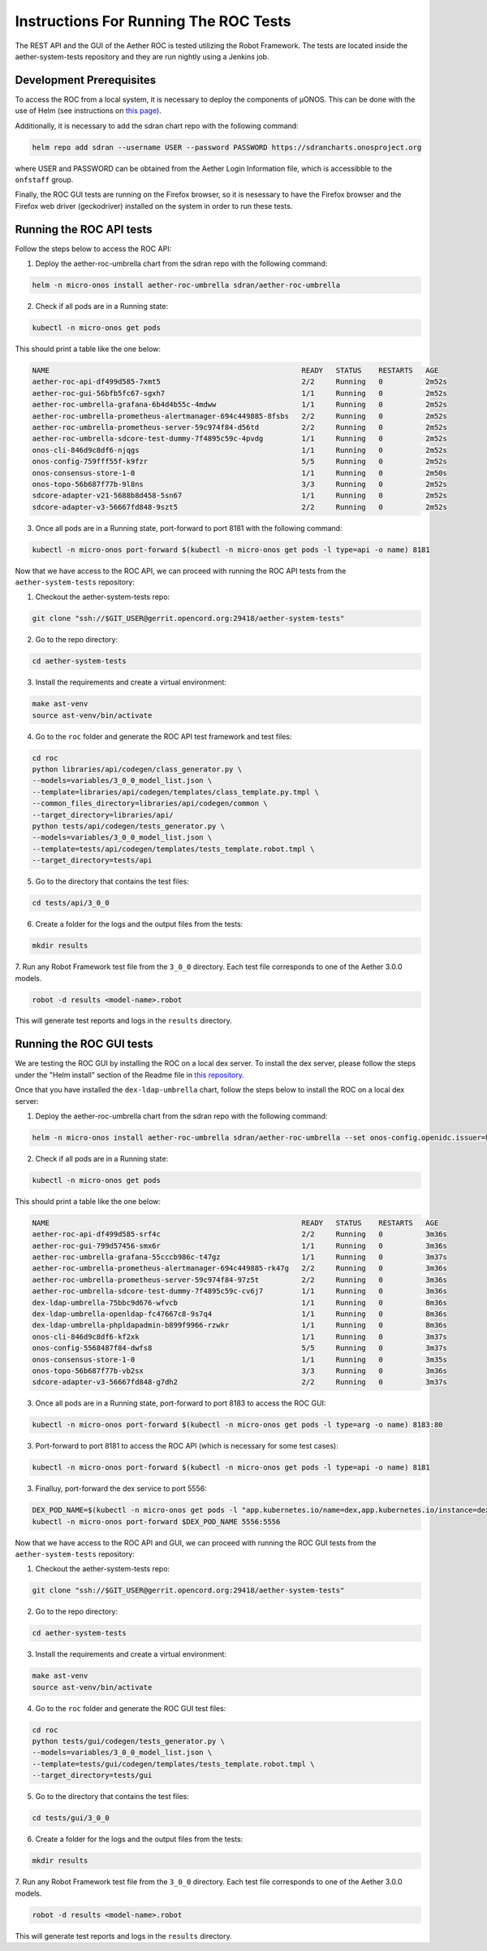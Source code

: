 Instructions For Running The ROC Tests
======================================

The REST API and the GUI of the Aether ROC is tested utilizing the Robot Framework.
The tests are located inside the aether-system-tests repository and they are run nightly using
a Jenkins job.

Development Prerequisites
-------------------------
To access the ROC from a local system, it is necessary to deploy the components of µONOS.
This can be done with the use of Helm (see instructions on
`this page <https://docs.onosproject.org/onos-docs/docs/content/developers/deploy_with_helm/>`_).

Additionally, it is necessary to add the sdran chart repo with the following command:

.. code-block:: shell

    helm repo add sdran --username USER --password PASSWORD https://sdrancharts.onosproject.org

where USER and PASSWORD can be obtained from the Aether Login Information file, which is
accessibble to the ``onfstaff`` group.

Finally, the ROC GUI tests are running on the Firefox browser, so it is nesessary to have the Firefox browser and the
Firefox web driver (geckodriver) installed on the system in order to run these tests.

Running the ROC API tests
-------------------------
Follow the steps below to access the ROC API:

1. Deploy the aether-roc-umbrella chart from the sdran repo with the following command:

.. code-block:: shell

    helm -n micro-onos install aether-roc-umbrella sdran/aether-roc-umbrella

2. Check if all pods are in a Running state:

.. code-block:: shell

    kubectl -n micro-onos get pods

This should print a table like the one below:

.. code-block:: shell

    NAME                                                           READY   STATUS    RESTARTS   AGE
    aether-roc-api-df499d585-7xmt5                                 2/2     Running   0          2m52s
    aether-roc-gui-56bfb5fc67-sgxh7                                1/1     Running   0          2m52s
    aether-roc-umbrella-grafana-6b4d4b55c-4mdww                    1/1     Running   0          2m52s
    aether-roc-umbrella-prometheus-alertmanager-694c449885-8fsbs   2/2     Running   0          2m52s
    aether-roc-umbrella-prometheus-server-59c974f84-d56td          2/2     Running   0          2m52s
    aether-roc-umbrella-sdcore-test-dummy-7f4895c59c-4pvdg         1/1     Running   0          2m52s
    onos-cli-846d9c8df6-njqgs                                      1/1     Running   0          2m52s
    onos-config-759fff55f-k9fzr                                    5/5     Running   0          2m52s
    onos-consensus-store-1-0                                       1/1     Running   0          2m50s
    onos-topo-56b687f77b-9l8ns                                     3/3     Running   0          2m52s
    sdcore-adapter-v21-5688b8d458-5sn67                            1/1     Running   0          2m52s
    sdcore-adapter-v3-56667fd848-9szt5                             2/2     Running   0          2m52s


3. Once all pods are in a Running state, port-forward to port 8181 with the following command:

.. code-block:: shell

    kubectl -n micro-onos port-forward $(kubectl -n micro-onos get pods -l type=api -o name) 8181


Now that we have access to the ROC API, we can proceed with running the ROC API tests from the ``aether-system-tests``
repository:

1. Checkout the aether-system-tests repo:

.. code-block:: shell

    git clone "ssh://$GIT_USER@gerrit.opencord.org:29418/aether-system-tests"

2. Go to the repo directory:

.. code-block:: shell

    cd aether-system-tests

3. Install the requirements and create a virtual environment:

.. code-block:: shell

    make ast-venv
    source ast-venv/bin/activate

4. Go to the ``roc`` folder and generate the ROC API test framework and test files:

.. code-block:: shell

    cd roc
    python libraries/api/codegen/class_generator.py \
    --models=variables/3_0_0_model_list.json \
    --template=libraries/api/codegen/templates/class_template.py.tmpl \
    --common_files_directory=libraries/api/codegen/common \
    --target_directory=libraries/api/
    python tests/api/codegen/tests_generator.py \
    --models=variables/3_0_0_model_list.json \
    --template=tests/api/codegen/templates/tests_template.robot.tmpl \
    --target_directory=tests/api

5. Go to the directory that contains the test files:

.. code-block:: shell

    cd tests/api/3_0_0

6. Create a folder for the logs and the output files from the tests:

.. code-block:: shell

    mkdir results

7. Run any Robot Framework test file from the ``3_0_0`` directory.
Each test file corresponds to one of the Aether 3.0.0 models.

.. code-block:: shell

    robot -d results <model-name>.robot

This will generate test reports and logs in the ``results`` directory.

Running the ROC GUI tests
-------------------------
We are testing the ROC GUI by installing the ROC on a local dex server. To install the dex server, please follow
the steps under the "Helm install" section of the Readme file in `this repository <https://github.com/onosproject/onos-helm-charts/tree/master/dex-ldap-umbrella>`_.

Once that you have installed the ``dex-ldap-umbrella`` chart, follow the steps below to install the ROC
on a local dex server:

1. Deploy the aether-roc-umbrella chart from the sdran repo with the following command:

.. code-block:: shell

    helm -n micro-onos install aether-roc-umbrella sdran/aether-roc-umbrella --set onos-config.openidc.issuer=http://dex-ldap-umbrella:5556 --set aether-roc-gui-v3.openidc.issuer=http://dex-ldap-umbrella:5556 --set import.sdcore-adapter.v2_1.enabled=false

2. Check if all pods are in a Running state:

.. code-block:: shell

    kubectl -n micro-onos get pods

This should print a table like the one below:

.. code-block:: shell

    NAME                                                           READY   STATUS    RESTARTS   AGE
    aether-roc-api-df499d585-srf4c                                 2/2     Running   0          3m36s
    aether-roc-gui-799d57456-smx6r                                 1/1     Running   0          3m36s
    aether-roc-umbrella-grafana-55cccb986c-t47gz                   1/1     Running   0          3m37s
    aether-roc-umbrella-prometheus-alertmanager-694c449885-rk47g   2/2     Running   0          3m36s
    aether-roc-umbrella-prometheus-server-59c974f84-97z5t          2/2     Running   0          3m36s
    aether-roc-umbrella-sdcore-test-dummy-7f4895c59c-cv6j7         1/1     Running   0          3m36s
    dex-ldap-umbrella-75bbc9d676-wfvcb                             1/1     Running   0          8m36s
    dex-ldap-umbrella-openldap-fc47667c8-9s7q4                     1/1     Running   0          8m36s
    dex-ldap-umbrella-phpldapadmin-b899f9966-rzwkr                 1/1     Running   0          8m36s
    onos-cli-846d9c8df6-kf2xk                                      1/1     Running   0          3m37s
    onos-config-5568487f84-dwfs8                                   5/5     Running   0          3m37s
    onos-consensus-store-1-0                                       1/1     Running   0          3m35s
    onos-topo-56b687f77b-vb2sx                                     3/3     Running   0          3m36s
    sdcore-adapter-v3-56667fd848-g7dh2                             2/2     Running   0          3m37s


3. Once all pods are in a Running state, port-forward to port 8183 to access the ROC GUI:

.. code-block:: shell

    kubectl -n micro-onos port-forward $(kubectl -n micro-onos get pods -l type=arg -o name) 8183:80

3. Port-forward to port 8181 to access the ROC API (which is necessary for some test cases):

.. code-block:: shell

    kubectl -n micro-onos port-forward $(kubectl -n micro-onos get pods -l type=api -o name) 8181

3. Finalluy, port-forward the dex service to port 5556:

.. code-block:: shell

    DEX_POD_NAME=$(kubectl -n micro-onos get pods -l "app.kubernetes.io/name=dex,app.kubernetes.io/instance=dex-ldap-umbrella" -o jsonpath="{.items[0].metadata.name}") &&
    kubectl -n micro-onos port-forward $DEX_POD_NAME 5556:5556

Now that we have access to the ROC API and GUI, we can proceed with running the ROC GUI tests from the
``aether-system-tests`` repository:

1. Checkout the aether-system-tests repo:

.. code-block:: shell

    git clone "ssh://$GIT_USER@gerrit.opencord.org:29418/aether-system-tests"

2. Go to the repo directory:

.. code-block:: shell

    cd aether-system-tests

3. Install the requirements and create a virtual environment:

.. code-block:: shell

    make ast-venv
    source ast-venv/bin/activate

4. Go to the ``roc`` folder and generate the ROC GUI test files:

.. code-block:: shell

    cd roc
    python tests/gui/codegen/tests_generator.py \
    --models=variables/3_0_0_model_list.json \
    --template=tests/gui/codegen/templates/tests_template.robot.tmpl \
    --target_directory=tests/gui

5. Go to the directory that contains the test files:

.. code-block:: shell

    cd tests/gui/3_0_0

6. Create a folder for the logs and the output files from the tests:

.. code-block:: shell

    mkdir results

7. Run any Robot Framework test file from the ``3_0_0`` directory.
Each test file corresponds to one of the Aether 3.0.0 models.

.. code-block:: shell

    robot -d results <model-name>.robot

| This will generate test reports and logs in the ``results`` directory.
